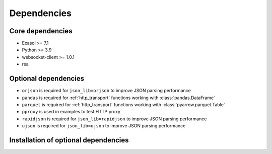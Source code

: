 Dependencies
============

Core dependencies
+++++++++++++++++

- Exasol >= 7.1
- Python >= 3.9
- websocket-client >= 1.0.1
- rsa

Optional dependencies
+++++++++++++++++++++

- ``orjson`` is required for ``json_lib=orjson`` to improve JSON parsing performance
- ``pandas`` is required for :ref:`http_transport` functions working with :class:`pandas.DataFrame`
- ``parquet`` is required for :ref:`http_transport` functions working with :class:`pyarrow.parquet.Table`
- ``pproxy`` is used in examples to test HTTP proxy
- ``rapidjson`` is required for ``json_lib=rapidjson`` to improve JSON parsing performance
- ``ujson`` is required for ``json_lib=ujson`` to improve JSON parsing performance

Installation of optional dependencies
+++++++++++++++++++++++++++++++++++++

.. code-block:: bash
   # to install all optional dependencies
   pip install pyexasol[all]
   # to install a particular optional dependency
   pip install pyexasol[<reference_to_package>]
